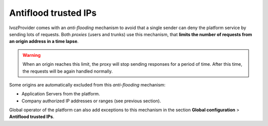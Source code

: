.. _antiflood_trusted_ips:

*********************
Antiflood trusted IPs
*********************

IvozProvider comes with an *anti-flooding* mechanism to avoid that a single
sender can deny the platform service by sending lots of requests. Both *proxies*
(users and trunks) use this mechanism, that **limits the number of requests
from an origin address in a time lapse**.

.. warning:: When an origin reaches this limit, the proxy will stop sending
    responses for a period of time. After this time, the requests will be again
    handled normally.

Some origins are automatically excluded from this *anti-flooding* mechanism:

- Application Servers from the platform.

- Company authorized IP addresses or ranges (see previous section).

Global operator of the platform can also add exceptions to this mechanism in
the section **Global configuration** > **Antiflood trusted IPs**.

.. ifconfig:: language == 'es'

    .. image:: img/es/trusted_ips.png
        :align: center

.. ifconfig:: language == 'en'

    .. image:: img/en/trusted_ips.png
        :align: center

